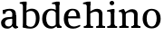 SplineFontDB: 3.0
FontName: Experiment-Narrow-Latin
FullName: Experiment-Narrow-Latin
FamilyName: Experiment-Narrow-Latin
Weight: Regular
Copyright: Copyright (c) 2015, Pathum Egodawatta
UComments: "2015-9-29: Created with FontForge (http://fontforge.org)"
Version: 0.001
ItalicAngle: 0
UnderlinePosition: -204
UnderlineWidth: 102
Ascent: 1536
Descent: 512
InvalidEm: 0
LayerCount: 2
Layer: 0 0 "Back" 1
Layer: 1 0 "Fore" 0
PreferredKerning: 4
XUID: [1021 779 -1439063335 14876943]
FSType: 0
OS2Version: 0
OS2_WeightWidthSlopeOnly: 0
OS2_UseTypoMetrics: 1
CreationTime: 1443542790
ModificationTime: 1449743165
PfmFamily: 17
TTFWeight: 400
TTFWidth: 5
LineGap: 250
VLineGap: 0
OS2TypoAscent: 1800
OS2TypoAOffset: 0
OS2TypoDescent: -512
OS2TypoDOffset: 0
OS2TypoLinegap: 250
OS2WinAscent: 1800
OS2WinAOffset: 0
OS2WinDescent: 100
OS2WinDOffset: 0
HheadAscent: 1595
HheadAOffset: 0
HheadDescent: -56
HheadDOffset: 0
OS2CapHeight: 0
OS2XHeight: 0
OS2Vendor: 'PfEd'
Lookup: 260 1 0 "'abvm' Above Base Mark in Thaana lookup 0" { "'abvm' Above Base Mark in Thaana lookup 0-1"  } ['abvm' ('thaa' <'dflt' > ) ]
MarkAttachClasses: 1
DEI: 91125
Encoding: ISO8859-1
Compacted: 1
UnicodeInterp: none
NameList: sinhala
DisplaySize: -96
AntiAlias: 1
FitToEm: 1
WinInfo: 0 8 2
BeginPrivate: 0
EndPrivate
Grid
-2048 133.120117188 m 0
 4096 133.120117188 l 1024
-2048 -40.9599609375 m 4
 4096 -40.9599609375 l 1028
-2048 980.9921875 m 0
 4096 980.9921875 l 1024
-2048 1104.89648438 m 0
 4096 1104.89648438 l 1024
-2048 1495.04003906 m 0
 4096 1495.04003906 l 1024
-2048 241.6640625 m 0
 4096 241.6640625 l 1024
-2048 934.297851562 m 0
 4096 934.297851562 l 1024
-2048 1411.48144531 m 0
 4096 1411.48144531 l 1024
EndSplineSet
AnchorClass2: "thn_ubufibi" "'abvm' Above Base Mark in Thaana lookup 0-1" 
BeginChars: 256 9

StartChar: space
Encoding: 32 32 0
GlifName: space
Width: 441
VWidth: 0
Flags: HMW
LayerCount: 2
Back
Fore
EndChar

StartChar: uni0061
Encoding: 97 97 1
GlifName: uni0061
Width: 1061
VWidth: 153
Flags: HMW
LayerCount: 2
Back
SplineSet
135 1018 m 5
 317 994 l 5
 275 826 l 5
 145 820 l 5
 135 1018 l 5
760 180 m 5
 760 180 663.258789062 -22.9443359375 416 -22 c 4
 199.856445312 -21.1748046875 60 96.26953125 60 295 c 4
 60 517.633789062 256.477539062 597.806640625 428 610 c 4
 603 623.23046875 782 633 782 633 c 5
 764 539 l 5
 457 490 l 5
 385.939453125 478.22265625 282 425.57421875 282 294 c 4
 282 195 345.6875 101.834960938 484 101 c 4
 649.56640625 100 724 253 724 253 c 5
 760 180 l 5
704 726 m 6
 704 894 625.813476562 991 499 989 c 5
 381.515625 984.643554688 239.079101562 883 237 883 c 5
 135 1018 l 4
 135 1018 338 1087 543 1087 c 4
 889.07421875 1087 915.004882812 903 917 727 c 4
 917 255 l 6
 917 167.733398438 960.439453125 109.8828125 1039 104 c 5
 1039 0 l 5
 803 0 l 5
 714 132 l 5
 704 200 l 5
 704 726 l 6
EndSplineSet
Fore
SplineSet
704 786 m 2
 904 687 l 1
 904 215 l 2
 904 123.654207516 955.278292932 75.7480596405 1020 73 c 1
 1020 10 l 1
 888 -40 l 1
 739.047619048 -40 699.414920562 115.063431605 704 200 c 1
 704 786 l 2
155 998 m 1
 337 994 l 1
 313 810 l 1
 163 790 l 1
 155 998 l 1
760 180 m 1
 760 180 660.446432785 -43.0318238524 406 -42 c 0
 195.927893478 -41.1481216385 60 79.9995943064 60 285 c 0
 60 514.701528398 256.501813109 597.034277701 428 610 c 0
 603 623.23046875 782 633 782 633 c 1
 764 539 l 1
 447 490 l 1
 380 467.111328125 282 411.77734375 282 284 c 0
 282 179.87109375 345.687501448 81.9455242764 484 81 c 0
 649.56640625 79.8681640625 724 253 724 253 c 1
 760 180 l 1
704 746 m 2
 704 850.742397478 652.252866181 977.622611327 524 984.337287731 c 0
 446.015692247 988.4201547 295.558206642 905.857064963 217 853 c 1
 155 998 l 0
 155 998 338.299804688 1087 543 1087 c 0
 877.044921875 1087 902.07421875 903 904 727 c 0
 904 255 l 2
 904 124.414113562 951.299804688 55.928564134 1011 52 c 1
 1011 30 l 1
 788 0 l 1
 728 133 l 1
 704 200 l 1
 704 746 l 2
EndSplineSet
Colour: ffff00
EndChar

StartChar: uni006E
Encoding: 110 110 2
GlifName: uni006E_
Width: 678
VWidth: 79
Flags: HMW
LayerCount: 2
Back
SplineSet
1080 20 m 5
 886 20 l 5
 886 795 l 4
 882.727716619 887.327890037 825.536671902 925.069513526 731 927 c 4
 576.324352944 930.158554649 398.851900632 835 308 779 c 5
 262 836 l 5
 396.805202222 929.202148438 634.424001964 1090.86982896 826 1089 c 4
 977.679025726 1087.36811356 1086.06661372 1007.26510304 1089 847 c 4
 1080 20 l 5
1082 175 m 5
 1082.99316406 103.409179688 1175.40136719 100.395507812 1238 101 c 5
 1238 0 l 6
 732 0 l 6
 732 101 l 5
 807.930664062 101 883.861328125 118.788085938 886 175 c 5
 1082 175 l 5
1082 175 m 5
 1082.99316406 102.44140625 1175.40136719 99.3876953125 1238 100 c 5
 1238 0 l 6
 732 0 l 6
 732 100 l 5
 807.930664062 100 883.861328125 118.029296875 886 175 c 5
 1082 175 l 5
420 175 m 5
 421 102.884765625 518 100 577 100 c 5
 577 0 l 6
 52 0 l 6
 52 100 l 5
 123.01171875 100 217.329101562 118.029296875 219 175 c 5
 420 175 l 5
420 0 m 5
 218 0 l 5
 218 776 l 6
 218 924.520507812 127.44921875 965.159179688 52 966 c 5
 52 1068 l 5
 332 1068 l 5
 401 913 l 5
 420 842 l 5
 420 0 l 5
EndSplineSet
Fore
SplineSet
269 843 m 1
 266.754882812 889.65625 248 927 116 927 c 1
 99.1396484375 928.267578125 80.52734375 926.4375 60 927 c 1
 60 1003 l 1
 308 1064 l 1
 472 1065 l 1
 472 877 l 1
 269 843 l 1
471 205 m 1
 472 105 569 101 628 101 c 1
 628 0 l 2
 69 0 l 2
 69 101 l 1
 168.825195312 101 268.651367188 126 271 205 c 1
 471 205 l 1
471 0 m 1
 269 0 l 1
 269 1006 l 1
 471 1068 l 1
 471 0 l 1
203.080078125 1414.40527344 m 0
 203.080078125 1482.96191406 262.368164062 1537.12988281 339.353515625 1537.12988281 c 0
 409.328125 1537.12988281 463.650390625 1478.94921875 463.650390625 1414.40527344 c 0
 463.650390625 1345.42871094 405.202148438 1290.97363281 331.282226562 1290.97363281 c 0
 278.44140625 1290.97363281 203.080078125 1336.03613281 203.080078125 1414.40527344 c 0
EndSplineSet
Colour: ffff00
EndChar

StartChar: uni0064
Encoding: 100 100 3
GlifName: uni0064
Width: 1241
VWidth: 153
Flags: HMW
LayerCount: 2
Back
SplineSet
814 1293 m 5
 811.754882812 1340 775.828125 1344 631 1368 c 5
 631 1453 l 5
 990 1494 l 5
 1017.07617188 1470 l 5
 1017 1297 l 5
 814 1293 l 5
828 892 m 5
 828 892 712.880859375 992.448242188 587 991 c 4
 358.547851562 989.166015625 273.77734375 771.19921875 270 548 c 4
 266.846679688 341.366210938 347.73046875 108.204101562 593 107 c 4
 762.883789062 106.104492188 840 256 840 256 c 5
 873 169 l 5
 873 169 777.297851562 -21 541 -21 c 4
 187.81640625 -21 43 239.493164062 43 527 c 4
 43 956.564453125 348.107421875 1084 559 1084 c 4
 717.509765625 1084 821 1039 821 1039 c 5
 828 892 l 5
902 1 m 5
 839 132 l 5
 817 226 l 5
 814 996 l 5
 819 1039 l 5
 814 1106 l 5
 813 1470 l 5
 1017 1470 l 5
 1017 314 l 4
 1017 274 l 5
 1020 134.809570312 1110 103.98828125 1164 102 c 5
 1165 -1 l 5
 1102.87402344 -1 1130.83105469 1 902 1 c 5
EndSplineSet
Fore
SplineSet
218 1273 m 1
 215.8046875 1338.79991958 180.662109375 1372.40016085 39 1378 c 1
 39 1453 l 1
 237 1494 l 1
 422 1495 l 1
 422 1307 l 1
 218 1273 l 1
372 211 m 1
 372 211 455.694335938 60.2512363819 653 62 c 0
 879.926757812 63.4716796875 950.801757812 292.708007812 954 527 c 0
 956.801757812 732.227539062 894.94140625 966.875 667 965 c 0
 529.90234375 963.872070312 403.982421875 884.8828125 320 822 c 1
 267 859 l 1
 267 859 450.74609375 1093 719 1093 c 0
 1025.45019531 1093 1161 887.577148438 1161 561 c 0
 1161 96.7314453125 873.52734375 -41 641 -41 c 0
 383.836914062 -41 212 38 212 38 c 1
 372 211 l 1
209 39 m 1
 219 290 l 1
 219 1430 l 1
 422 1470 l 1
 421.075195312 1069 l 1
 404.918945312 979 l 1
 420.815429688 942 l 1
 419.096679688 96 l 1
 271 37 l 1
 209 39 l 1
EndSplineSet
Colour: ffff00
EndChar

StartChar: uni0068
Encoding: 104 104 4
GlifName: uni0068
Width: 1105
VWidth: 153
Flags: HMW
LayerCount: 2
Back
SplineSet
1073 20 m 5
 879 20 l 5
 879 795 l 4
 875.727539062 887.328125 818.537109375 925.069335938 724 927 c 4
 569.32421875 930.158203125 391.8515625 835 301 779 c 5
 255 836 l 5
 389.805664062 929.202148438 627.423828125 1090.87011719 819 1089 c 4
 970.678710938 1087.36816406 1079.06640625 1007.26464844 1082 847 c 4
 1073 20 l 5
1075 175 m 5
 1075.99316406 103.409179688 1168.40136719 100.395507812 1231 101 c 5
 1231 0 l 6
 725 0 l 6
 725 101 l 5
 800.930664062 101 876.861328125 118.788085938 879 175 c 5
 1075 175 l 5
423 175 m 1
 424 103.845703125 521 101 580 101 c 1
 580 0 l 2
 55 0 l 2
 55 101 l 1
 126.01171875 101 220.329101562 118.788085938 222 175 c 1
 423 175 l 1
224 1293 m 1
 221.926757812 1340 188.748046875 1344 55 1368 c 1
 55 1453 l 1
 403 1494 l 1
 427 1470 l 1
 427 1297 l 1
 224 1293 l 1
424 0 m 1
 224 0 l 1
 224 1454 l 1
 427 1470 l 1
 427 930 l 1
 407 880 l 1
 424 775 l 1
 424 0 l 1
EndSplineSet
Fore
SplineSet
156 644 m 1
 559 663.528320312 l 1
 789 663 l 1
 785.172843782 831.833984375 736.003645574 996 568 996 c 4
 451.999348958 996 313 876.499023438 313 561 c 0
 313 323.493164062 345.475665074 84.1401030512 658 79 c 0
 767.185000874 77.2042289402 976.999182558 174 981 174 c 1
 1015 109 l 0
 979.478515625 78.635982045 826.376953125 -40.0390282346 606 -42 c 0
 205.100674388 -46.115234375 75 222.537109375 75 530 c 0
 75 976.302734375 368.893554688 1089 559 1089 c 0
 923.677734375 1089 999.959960938 851.63671875 1000 537 c 1
 216 547 l 1
 156 644 l 1
EndSplineSet
Colour: ffff00
EndChar

StartChar: uni0065
Encoding: 101 101 5
GlifName: uni0065
Width: 1246
VWidth: 153
Flags: HMW
LayerCount: 2
Back
SplineSet
141 644 m 1
 544 663.528320312 l 1
 774 663 l 1
 770 847.204101562 689 1006 543 1006 c 0
 431.548828125 1006 298 913.291992188 298 561 c 0
 298 332.855072464 356.391601562 100.822417265 623 98 c 0
 793.544921875 96.302734375 961.751953125 210 966 210 c 1
 1014 141 l 0
 979 108.021484375 838 -21.2177734375 611 -23 c 0
 215 -26.8603839442 60 232.7504363 60 530 c 0
 60 976.302734375 346 1089 531 1089 c 0
 836.015625 1089 997 909.086914062 997 642 c 0
 997 588 988 537 988 537 c 1
 201 547 l 1
 141 644 l 1
EndSplineSet
Fore
SplineSet
845 1273 m 5
 842.754423747 1319.65600605 824 1357 692 1357 c 5
 675.139459456 1358.26733493 656.52752763 1356.43739059 636 1357 c 5
 636 1433 l 5
 884 1494 l 5
 1048 1495 l 5
 1048 1307 l 5
 845 1273 l 5
933 1 m 1
 870 112 l 1
 848 166 l 1
 845 981 l 1
 857 1020 l 1
 845 1071 l 1
 844 1430 l 1
 1048 1470 l 1
 1048 314 l 0
 1048 274 l 1
 1050.59179688 124.809570312 1128.34667969 103.98828125 1175 102 c 1
 1176 -1 l 1
 1118.59863281 -1 1144.4296875 1 933 1 c 1
859 877 m 1
 859 877 743.886546537 997.041613155 618 996 c 0
 393.87109375 994.145507812 310.445471716 773.723021131 307 548 c 0
 303.71002255 332.463867188 388.101061208 89.6612101289 644 88 c 0
 762.512779668 87.2306547619 911 216 911 216 c 1
 944 169 l 1
 944 169 829.365976156 -40 582 -40 c 0
 225.979242092 -40 80 229.524414062 80 527 c 0
 80 960.420898438 381.559570312 1089 590 1089 c 0
 752.745117188 1089 859 1020 859 1020 c 1
 859 877 l 1
EndSplineSet
Colour: ffff00
EndChar

StartChar: uni0069
Encoding: 105 105 6
GlifName: uni0069
Width: 1323
VWidth: 79
Flags: HMW
LayerCount: 2
Back
Fore
SplineSet
1122 20 m 1
 928 20 l 1
 928 775 l 0
 921.350071957 895.427083333 806.082134046 968.355034722 613 907 c 1
 536.814424118 878.554786392 398.634746287 802.457253758 340 759 c 1
 302 816 l 1
 422.716763858 920.135856648 607.021507922 1088.94028877 841 1085.97851562 c 0
 1025.77790373 1083.49767079 1127.321461 968.036840272 1131 818 c 0
 1122 20 l 1
244 1273 m 5
 241.436249438 1326.26666667 200.404493593 1353.46666667 35 1358 c 5
 35 1433 l 5
 283 1494 l 5
 447 1495 l 5
 447 1307 l 5
 244 1273 l 5
1125 175 m 1
 1125.99316406 103.409179688 1218.40136719 100.395507812 1281 101 c 1
 1281 0 l 2
 775 0 l 2
 775 101 l 1
 850.930664062 101 926.861328125 118.788085938 929 175 c 1
 1125 175 l 1
443 175 m 1
 444 103.845703125 541 101 600 101 c 1
 600 0 l 2
 75 0 l 2
 75 101 l 1
 146.01171875 101 240.329101562 118.788085938 242 175 c 1
 443 175 l 1
444 0 m 1
 244 0 l 1
 244 1454 l 1
 447 1495 l 1
 447 910 l 1
 427 850 l 1
 444 765 l 1
 444 0 l 1
EndSplineSet
Colour: ffff00
EndChar

StartChar: uni0073
Encoding: 115 115 7
GlifName: uni0073
Width: 1166
VWidth: 153
Flags: HMW
LayerCount: 2
Back
SplineSet
225 124 m 5
 141 252 l 5
 180.391601562 191.396484375 286.377929688 75 424 75 c 4
 566.301757812 75 618.873046875 177.8671875 623 251 c 4
 628.595703125 344.509765625 559.352539062 409.169921875 435 456 c 4
 274.514648438 516.4375 60 607.188476562 60 817 c 4
 60 999.213867188 229 1089 439 1089 c 4
 624.611328125 1089 761 1030 761 1030 c 5
 751 826 l 5
 627 840 l 5
 592 1000 l 5
 656 867 l 5
 622.791992188 922.17578125 549.10546875 1009.61035156 436 1006 c 4
 354.365234375 1003.53515625 257.030273438 952.681640625 259 840 c 4
 261.139648438 715.751953125 395.444335938 671.54296875 519 624 c 4
 705.701171875 552.159179688 823.877929688 458.971679688 823 293 c 4
 821.975585938 108.563476562 688.7578125 -26 409 -26 c 4
 199 -26 48 72 48 72 c 5
 63 288 l 5
 190 280 l 5
 225 124 l 5
EndSplineSet
Fore
SplineSet
577 991 m 0
 575 1084 l 0
 815.892578125 1084 1091 956.564453125 1091 527 c 0
 1091 235.8203125 943.275390625 -28 583 -28 c 0
 585 80 l 0
 796.857421875 81.2783203125 868.342773438 328.747070312 864 548 c 0
 860.580078125 731.19921875 803.83203125 989.166015625 577 991 c 0
579 991 m 0
 379.374023438 989.166015625 305.377929688 771.197265625 302 548 c 0
 298.947265625 328.721679688 370.104492188 81.2783203125 585 80 c 0
 583 -28 l 0
 222.724609375 -28 75 235.8203125 75 527 c 0
 75 956.564453125 374.194335938 1084 581 1084 c 0
 579 991 l 0
EndSplineSet
Colour: ffff00
EndChar

StartChar: uni006F
Encoding: 111 111 8
Width: 1320
VWidth: 79
Flags: HW
LayerCount: 2
Back
Fore
SplineSet
452 0 m 5
 250 0 l 5
 250 746 l 6
 250 821 223.797930084 902.467269515 158 904 c 5
 61 904 l 5
 60 988 l 5
 274 1068 l 5
 354 1069 l 5
 423 913 l 5
 428.310546875 868 l 5
 452 762 l 5
 452 0 l 5
1112 20 m 5
 918 20 l 5
 918 775 l 4
 911.350071957 895.427083333 796.082134046 968.355034722 603 907 c 5
 526.814424118 878.554786392 388.634746287 802.457253758 330 759 c 5
 304 806 l 5
 422.029184902 913.993125248 602.230658334 1089.0501975 830.999967764 1085.9787181 c 4
 1015.77789204 1083.49787139 1117.32146059 968.036953633 1121 818 c 4
 1112 20 l 5
1114 175 m 5
 1114.99316406 103.409179688 1207.40136719 100.395507812 1270 101 c 5
 1270 0 l 6
 764 0 l 6
 764 101 l 5
 839.930664062 101 915.861328125 118.788085938 918 175 c 5
 1114 175 l 5
1114 175 m 5
 1114.99316406 102.44140625 1207.40136719 99.3876953125 1270 100 c 5
 1270 0 l 6
 764 0 l 6
 764 100 l 5
 839.930664062 100 915.861328125 118.029296875 918 175 c 5
 1114 175 l 5
452 175 m 5
 453 102.884765625 550 100 609 100 c 5
 609 0 l 6
 84 0 l 6
 84 101 l 5
 131 101 l 5
 197.44140625 100 248.692382812 130.056640625 250 175 c 5
 452 175 l 5
EndSplineSet
EndChar
EndChars
EndSplineFont
